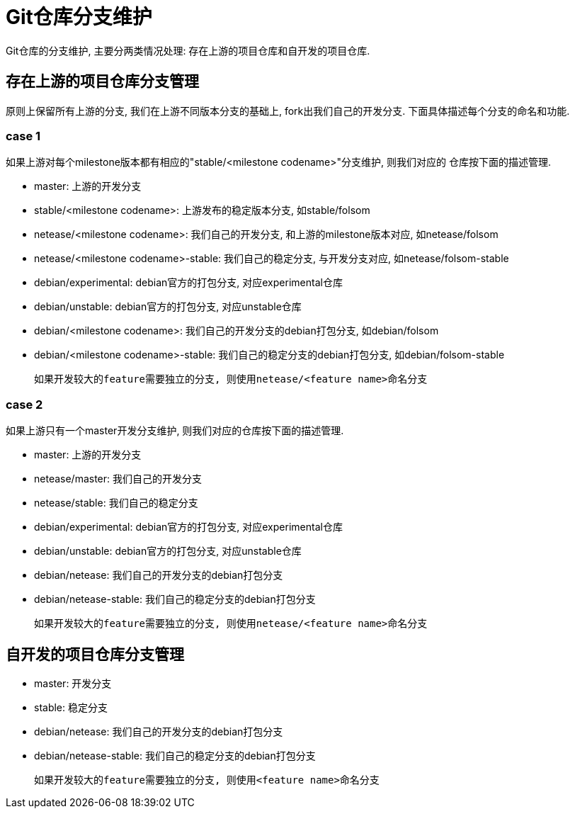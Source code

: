 = Git仓库分支维护 =
Git仓库的分支维护, 主要分两类情况处理: 存在上游的项目仓库和自开发的项目仓库.


== 存在上游的项目仓库分支管理 ==
原则上保留所有上游的分支, 我们在上游不同版本分支的基础上, fork出我们自己的开发分支.
下面具体描述每个分支的命名和功能.

=== case 1 ===
如果上游对每个milestone版本都有相应的"stable/<milestone codename>"分支维护, 则我们对应的
仓库按下面的描述管理.

  * master: 上游的开发分支
  * stable/<milestone codename>: 上游发布的稳定版本分支, 如stable/folsom
  * netease/<milestone codename>: 我们自己的开发分支, 和上游的milestone版本对应,
    如netease/folsom
  * netease/<milestone codename>-stable: 我们自己的稳定分支, 与开发分支对应,
    如netease/folsom-stable
  * debian/experimental: debian官方的打包分支, 对应experimental仓库
  * debian/unstable: debian官方的打包分支, 对应unstable仓库
  * debian/<milestone codename>: 我们自己的开发分支的debian打包分支, 如debian/folsom
  * debian/<milestone codename>-stable: 我们自己的稳定分支的debian打包分支,
    如debian/folsom-stable

  如果开发较大的feature需要独立的分支, 则使用netease/<feature name>命名分支

=== case 2 ===
如果上游只有一个master开发分支维护, 则我们对应的仓库按下面的描述管理.

  * master: 上游的开发分支
  * netease/master: 我们自己的开发分支
  * netease/stable: 我们自己的稳定分支
  * debian/experimental: debian官方的打包分支, 对应experimental仓库
  * debian/unstable: debian官方的打包分支, 对应unstable仓库
  * debian/netease: 我们自己的开发分支的debian打包分支
  * debian/netease-stable: 我们自己的稳定分支的debian打包分支

  如果开发较大的feature需要独立的分支, 则使用netease/<feature name>命名分支


== 自开发的项目仓库分支管理 ==

  * master: 开发分支
  * stable: 稳定分支
  * debian/netease: 我们自己的开发分支的debian打包分支
  * debian/netease-stable: 我们自己的稳定分支的debian打包分支

  如果开发较大的feature需要独立的分支, 则使用<feature name>命名分支
